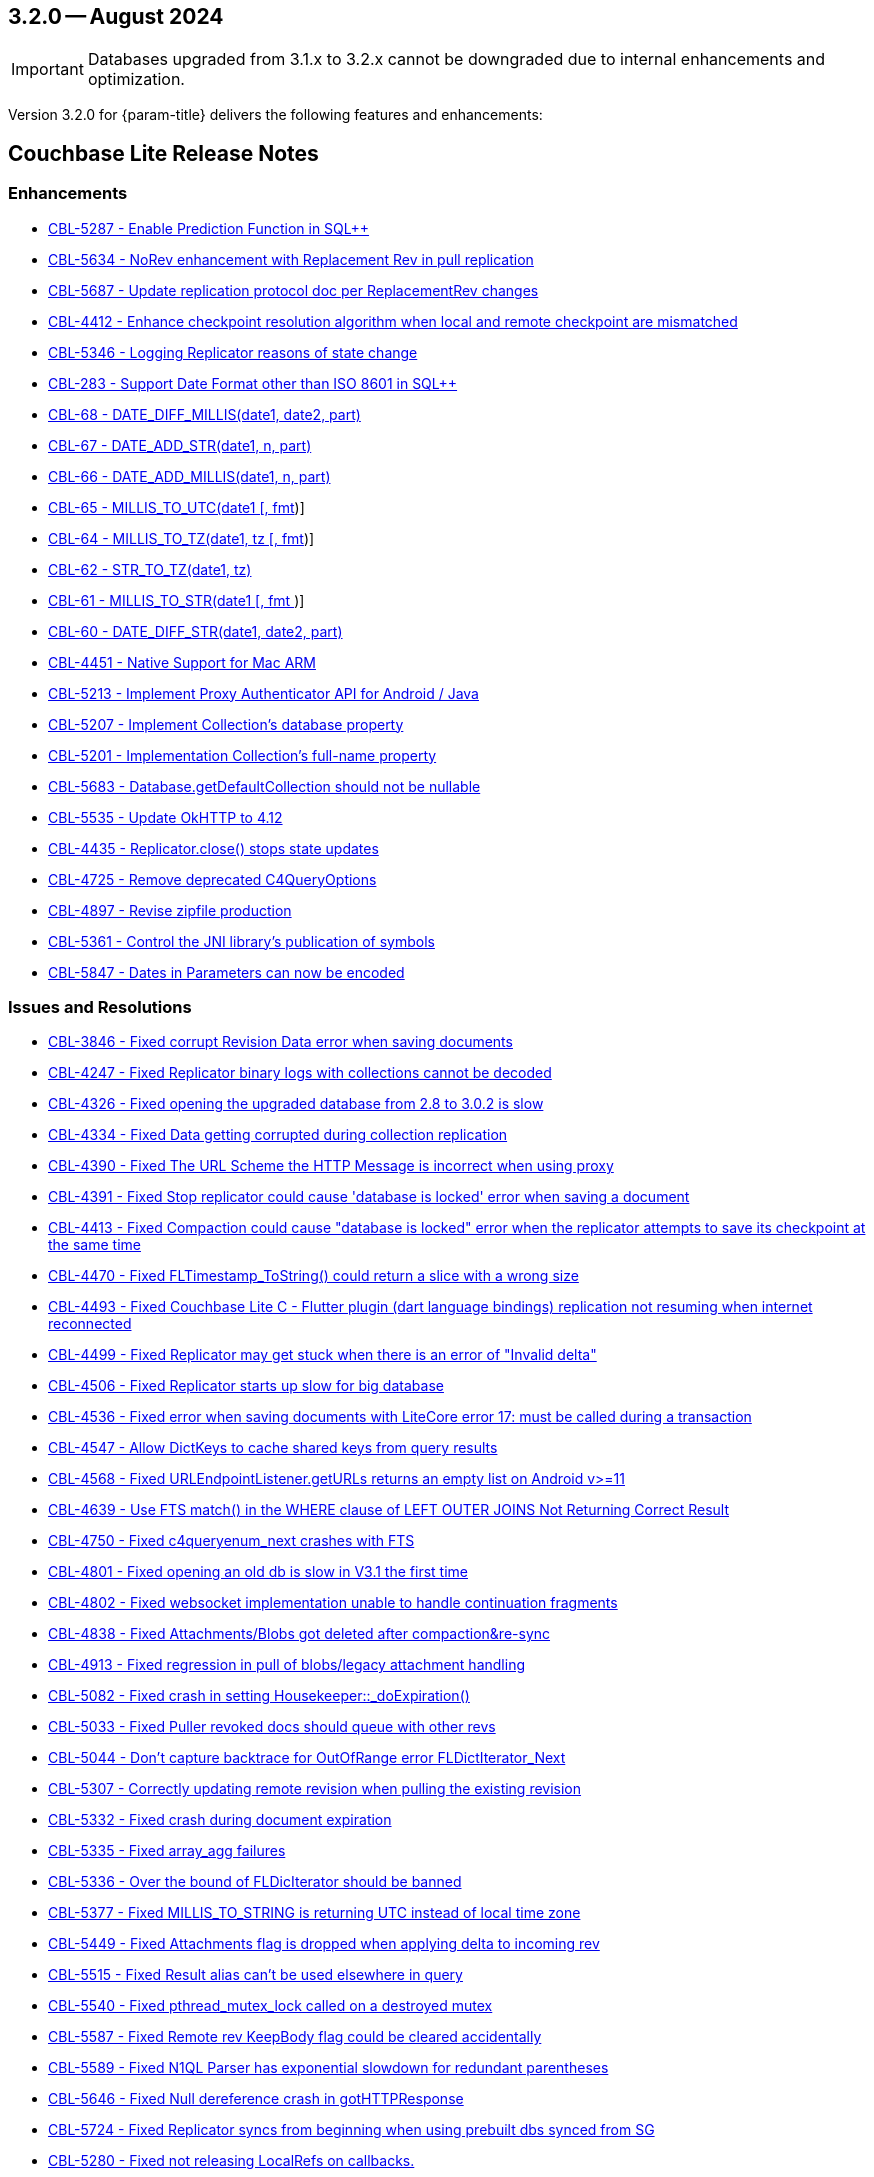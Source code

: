 [#maint-3-2-0]
== 3.2.0 -- August 2024

IMPORTANT: Databases upgraded from 3.1.x to 3.2.x cannot be downgraded due to internal enhancements and optimization.

Version 3.2.0 for {param-title} delivers the following features and enhancements:

== Couchbase Lite Release Notes

=== Enhancements

// Lite Core begin

* https://issues.couchbase.com/browse/CBL-5287[CBL-5287 - Enable Prediction Function in SQL++]

* https://issues.couchbase.com/browse/CBL-5634[CBL-5634 - NoRev enhancement with Replacement Rev in pull replication]

* https://issues.couchbase.com/browse/CBL-5687[CBL-5687 - Update replication protocol doc per ReplacementRev changes]

* https://issues.couchbase.com/browse/CBL-4412[CBL-4412 - Enhance checkpoint resolution algorithm when local and remote checkpoint are mismatched]

* https://issues.couchbase.com/browse/CBL-5346[CBL-5346 - Logging Replicator reasons of state change]

* https://issues.couchbase.com/browse/CBL-283[CBL-283 - Support Date Format other than ISO 8601 in SQL++]

* https://issues.couchbase.com/browse/CBL-68[CBL-68 - DATE_DIFF_MILLIS(date1, date2, part)]

* https://issues.couchbase.com/browse/CBL-67[CBL-67 - DATE_ADD_STR(date1, n, part)]

* https://issues.couchbase.com/browse/CBL-66[CBL-66 - DATE_ADD_MILLIS(date1, n, part)]

* https://issues.couchbase.com/browse/CBL-65[CBL-65 - MILLIS_TO_UTC(date1 [, fmt])]

* https://issues.couchbase.com/browse/CBL-64[CBL-64 - MILLIS_TO_TZ(date1, tz [, fmt])]

* https://issues.couchbase.com/browse/CBL-62[CBL-62 - STR_TO_TZ(date1, tz)]

* https://issues.couchbase.com/browse/CBL-61[CBL-61 - MILLIS_TO_STR(date1 [, fmt ])]

* https://issues.couchbase.com/browse/CBL-60[CBL-60 - DATE_DIFF_STR(date1, date2, part)]

// Lite Core end first ticket below is JAVA ONLY

* https://issues.couchbase.com/browse/CBL-4451[CBL-4451 - Native Support for Mac ARM]

* https://issues.couchbase.com/browse/CBL-5213[CBL-5213 - Implement Proxy Authenticator API for Android / Java]

* https://issues.couchbase.com/browse/CBL-5207[CBL-5207 - Implement Collection's database property]

* https://issues.couchbase.com/browse/CBL-5201[CBL-5201 - Implementation Collection's full-name property]

* https://issues.couchbase.com/browse/CBL-5683[CBL-5683 - Database.getDefaultCollection should not be nullable]

* https://issues.couchbase.com/browse/CBL-5535[CBL-5535 - Update OkHTTP to 4.12]

* https://issues.couchbase.com/browse/CBL-4435[CBL-4435 - Replicator.close() stops state updates]

* https://issues.couchbase.com/browse/CBL-4725[CBL-4725 - Remove deprecated C4QueryOptions]

* https://issues.couchbase.com/browse/CBL-4897[CBL-4897 - Revise zipfile production]

* https://issues.couchbase.com/browse/CBL-5361[CBL-5361 - Control the JNI library's publication of symbols]

* https://issues.couchbase.com/browse/CBL-5487[CBL-5847 - Dates in Parameters can now be encoded]

=== Issues and Resolutions

// Lite Core begin

* https://issues.couchbase.com/browse/CBL-3846[CBL-3846 - Fixed corrupt Revision Data error when saving documents]

* https://issues.couchbase.com/browse/CBL-4247[CBL-4247 - Fixed Replicator binary logs with collections cannot be decoded]

* https://issues.couchbase.com/browse/CBL-4326[CBL-4326 - Fixed opening the upgraded database from 2.8 to 3.0.2 is slow]

* https://issues.couchbase.com/browse/CBL-4334[CBL-4334 - Fixed Data getting corrupted during collection replication]

* https://issues.couchbase.com/browse/CBL-4390[CBL-4390 - Fixed The URL Scheme the HTTP Message is incorrect when using proxy]

* https://issues.couchbase.com/browse/CBL-4391[CBL-4391 - Fixed Stop replicator could cause 'database is locked' error when saving a document]

* https://issues.couchbase.com/browse/CBL-4413[CBL-4413 - Fixed Compaction could cause "database is locked" error when the replicator attempts to save its checkpoint at the same time]

* https://issues.couchbase.com/browse/CBL-4470[CBL-4470 - Fixed FLTimestamp_ToString() could return a slice with a wrong size]

* https://issues.couchbase.com/browse/CBL-4493[CBL-4493 - Fixed Couchbase Lite C - Flutter plugin (dart language bindings) replication not resuming when internet reconnected]

* https://issues.couchbase.com/browse/CBL-4499[CBL-4499 - Fixed Replicator may get stuck when there is an error of "Invalid delta"]

* https://issues.couchbase.com/browse/CBL-4506[CBL-4506 - Fixed Replicator starts up slow for big database]

* https://issues.couchbase.com/browse/CBL-4536[CBL-4536 - Fixed error when saving documents with LiteCore error 17: must be called during a transaction]

* https://issues.couchbase.com/browse/CBL-4547[CBL-4547 - Allow DictKeys to cache shared keys from query results]

* https://issues.couchbase.com/browse/CBL-4568[CBL-4568 - Fixed URLEndpointListener.getURLs returns an empty list on Android v>=11]

* https://issues.couchbase.com/browse/CBL-4639[CBL-4639 - Use FTS match() in the WHERE clause of LEFT OUTER JOINS Not Returning Correct Result]

* https://issues.couchbase.com/browse/CBL-4750[CBL-4750 - Fixed c4queryenum_next crashes with FTS]

* https://issues.couchbase.com/browse/CBL-4801[CBL-4801 - Fixed opening an old db is slow in V3.1 the first time]

* https://issues.couchbase.com/browse/CBL-4802[CBL-4802 - Fixed websocket implementation unable to handle continuation fragments]

* https://issues.couchbase.com/browse/CBL-4838[CBL-4838 - Fixed Attachments/Blobs got deleted after compaction&re-sync]

* https://issues.couchbase.com/browse/CBL-4913[CBL-4913 - Fixed regression in pull of blobs/legacy attachment handling]

* https://issues.couchbase.com/browse/CBL-5082[CBL-5082 - Fixed crash in setting Housekeeper::_doExpiration()]

* https://issues.couchbase.com/browse/CBL-5033[CBL-5033 - Fixed Puller revoked docs should queue with other revs]

* https://issues.couchbase.com/browse/CBL-5044[CBL-5044 - Don't capture backtrace for OutOfRange error FLDictIterator_Next]

* https://issues.couchbase.com/browse/CBL-5307[CBL-5307 - Correctly updating remote revision when pulling the existing revision]

* https://issues.couchbase.com/browse/CBL-5332[CBL-5332 - Fixed crash during document expiration]

* https://issues.couchbase.com/browse/CBL-5335[CBL-5335 - Fixed array_agg failures]

* https://issues.couchbase.com/browse/CBL-5336[CBL-5336 - Over the bound of FLDicIterator should be banned]

* https://issues.couchbase.com/browse/CBL-5377[CBL-5377 - Fixed MILLIS_TO_STRING is returning UTC instead of local time zone]

* https://issues.couchbase.com/browse/CBL-5449[CBL-5449 - Fixed Attachments flag is dropped when applying delta to incoming rev]

* https://issues.couchbase.com/browse/CBL-5515[CBL-5515 - Fixed Result alias can't be used elsewhere in query]

* https://issues.couchbase.com/browse/CBL-5540[CBL-5540 - Fixed pthread_mutex_lock called on a destroyed mutex]

* https://issues.couchbase.com/browse/CBL-5587[CBL-5587 - Fixed Remote rev KeepBody flag could be cleared accidentally]

* https://issues.couchbase.com/browse/CBL-5589[CBL-5589 - Fixed N1QL Parser has exponential slowdown for redundant parentheses]

* https://issues.couchbase.com/browse/CBL-5646[CBL-5646 - Fixed Null dereference crash in gotHTTPResponse]

* https://issues.couchbase.com/browse/CBL-5724[CBL-5724 - Fixed Replicator syncs from beginning when using prebuilt dbs synced from SG]

// Lite Core end first issue below is JAVA ONLY

* https://issues.couchbase.com/browse/CBL-5280[CBL-5280 - Fixed not releasing LocalRefs on callbacks.]

* https://issues.couchbase.com/browse/CBL-5225[CBL-5225 - Fixed ReplicatedDocument getters do not comply with the spec]

* https://issues.couchbase.com/browse/CBL-5310[CBL-5310 - Fixed concurrent modification during iteration]

* https://issues.couchbase.com/browse/CBL-5584[CBL-5584 - Fixed NativeC4QueryObserver.free should disable the listener before freeing it]

* https://issues.couchbase.com/browse/CBL-5513[CBL-5513 - Query.setParameters should throw]

* https://issues.couchbase.com/browse/CBL-5512[CBL-5512 - toJSON should throw]

* https://issues.couchbase.com/browse/CBL-4782[CBL-4782 - Stop treating all connection failures as Server Errors]

* https://issues.couchbase.com/browse/CBL-4298[CBL-4298 - Fixed Work Manager Replication thows on Replication complete]

* https://issues.couchbase.com/browse/CBL-4294[CBL-4294- ReplicatorConfiguration.setAuthenticator should allow a null argument]

* https://issues.couchbase.com/browse/CBL-4992[CBL-4992 - Fixed Null is a legal revId in createC4DocumentChange]

* https://issues.couchbase.com/browse/CBL-4990[CBL-4990 - Fixed CollectionChangeNotifier.getChanges() prematurely signals end of changes]

* https://issues.couchbase.com/browse/CBL-4988[CBL-4988 - Map LiteCore log domain "Changes" to LogDomain.DATABASE]

* https://issues.couchbase.com/browse/CBL-5037[CBL-5037 - Allow empty Domain list for Console Logger]

* https://issues.couchbase.com/browse/CBL-4797[CBL-4797 - Database.exists should support the default directory]

* https://issues.couchbase.com/browse/CBL-5486[CBL-5486 - Fixed native crash in objects derived from ResultSet]

* https://issues.couchbase.com/browse/CBL-4841[CBL-4841 - Fixed logic bug in Conflict Resolver]

* https://issues.couchbase.com/browse/CBL-4837[CBL-4837 - Lower the max size on the ClientTask thread pool to 8]

* https://issues.couchbase.com/browse/CBL-5853[CBL-5853 - Dictionary and Array should allow adding self]

* https://issues.couchbase.com/browse/CBL-5455[CBL-5455 - Fixed Result.toJSON is annotated @NonNull, but can return null]


=== Known Issues

None for this release

=== Deprecations 

No new deprecations for GA release

NOTE: For an overview of the latest features offered in Couchbase Lite 3.2.0, see xref:ROOT:cbl-whatsnew.adoc[New in 3.2]
